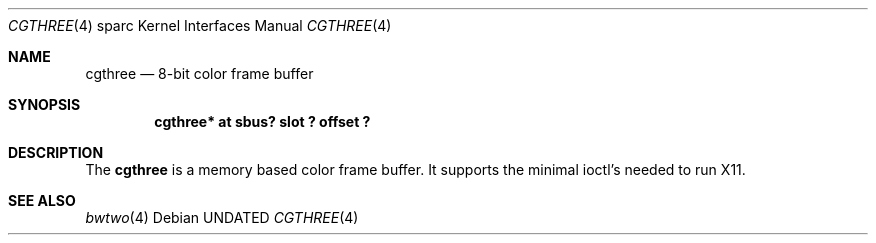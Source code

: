 .\" Copyright 1992 The Regents of the University of California.
.\" All rights reserved.
.\"
.\" This software was developed by the Computer Systems Engineering group
.\" at Lawrence Berkeley Laboratory under DARPA contract BG 91-66 and
.\" contributed to Berkeley.
.\"
.\" %sccs.include.redist.roff%
.\"
.\"     @(#)cgthree.4	5.2 (Berkeley) 6/9/93
.\"
.\" from: $Header: cgthree.4,v 1.1 92/10/13 05:28:27 leres Exp $
.\"
.Dd 
.Dt CGTHREE 4 sparc
.Os
.Sh NAME
.Nm cgthree
.Nd 8-bit color frame buffer
.Sh SYNOPSIS
...Cd "bwtwo*  at sbus? slot ? offset ?"
.Cd "cgthree* at sbus? slot ? offset ?"
.Sh DESCRIPTION
The 
.Nm
is a memory based color frame buffer.
It supports the minimal ioctl's needed to run X11.
.Sh SEE ALSO
.Xr bwtwo 4
